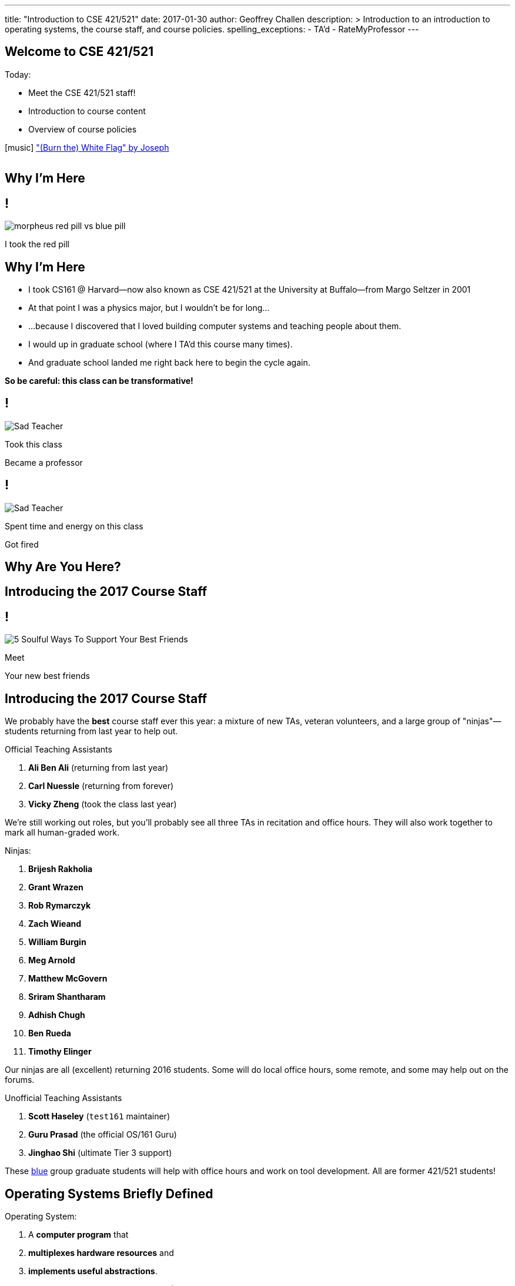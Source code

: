 ---
title: "Introduction to CSE 421/521"
date: 2017-01-30
author: Geoffrey Challen
description: >
  Introduction to an introduction to operating systems, the course staff, and
  course policies.
spelling_exceptions:
  - TA'd
  - RateMyProfessor
---

[.nooutline]
//
== Welcome to CSE 421/521

.Today:
* Meet the CSE 421/521 staff!
* Introduction to course content
* Overview of course policies


[.h4.center]
icon:music[] http://thebandjoseph.com/["(Burn the) White Flag" by Joseph]

video::x3kXDMPwfMc[youtube,width=0,height=0]

== Why I'm Here

== !

[.background]
image:https://flagshipfiction.files.wordpress.com/2015/02/morpheus-red-pill-vs-blue-pill.jpg[]

[.meme-bottom]
I took the red pill

[.nooutline]
== Why I'm Here

[.slider]
* I took CS161 @ Harvard--now also known as CSE 421/521 at the
University at Buffalo--from Margo Seltzer in 2001
* At that point I was a physics major, but I wouldn't be for long&hellip;
* ...because I discovered that I loved building computer systems and teaching
people about them.
* I would up in graduate school (where I TA'd this course many times).
* And graduate school landed me right back here to begin the cycle again.

<<<

[.big.vcenter]
--
*So be careful: this class can be transformative!*
--

== !

[.background]
image:http://laschoolreport.com/wp-content/uploads/2013/08/Sad-Teacher.jpg[]

[.meme-top]
Took this class

[.meme-bottom]
Became a professor

== !

[.background]
image:http://laschoolreport.com/wp-content/uploads/2013/08/Sad-Teacher.jpg[]

[.meme-top]
Spent time and energy on this class

[.meme-bottom.slide]
Got fired

[.nooutline]
== Why Are You Here?

== Introducing the 2017 Course Staff

== !

[.background]
image:http://kickofjoy.com/wp-content/uploads/2014/04/5-Soulful-Ways-To-Support-Your-Best-Friends.jpg[]

[.meme-top]
Meet

[.meme-bottom]
Your new best friends

[.nooutline]
== Introducing the 2017 Course Staff

We probably have the *best* course staff ever this year: a mixture of new
TAs, veteran volunteers, and a large group of "ninjas"&mdash;students returning
from last year to help out.

.Official Teaching Assistants
[.slider]
. *Ali Ben Ali* (returning from last year)
. *Carl Nuessle* (returning from forever)
. *Vicky Zheng* (took the class last year)

[.slide]
--
We're still working out roles, but you'll probably see all three TAs in
recitation and office hours.
//
They will also work together to mark all human-graded work.
--

<<<

.Ninjas:
[.slider.small]
. *Brijesh Rakholia*
. *Grant Wrazen*
. *Rob Rymarczyk*
. *Zach Wieand*
. *William Burgin*
. *Meg Arnold*
. *Matthew McGovern*
. *Sriram Shantharam*
. *Adhish Chugh*
. *Ben Rueda*
. *Timothy Elinger*

[.slide]
//
--
//
Our ninjas are all (excellent) returning 2016 students.
//
Some will do local office hours, some remote, and some may help out on the
forums.
//
--

<<<

.Unofficial Teaching Assistants
[.slider]
. *Scott Haseley* (`test161` maintainer)
. *Guru Prasad* (the official OS/161 Guru)
. *Jinghao Shi* (ultimate Tier 3 support)

[.slide]
//
--
//
These https://blue.cse.buffalo.edu[blue] group graduate students will help
with office hours and work on tool development.
//
All are former 421/521 students!
//
--

== Operating Systems Briefly Defined

.Operating System:
[.slider]
. A *computer program* that
. *multiplexes hardware resources* and
. *implements useful abstractions*.

[.slide]
--
The OS is just another computer program! [.slide]#(If a large,
complex, mature and mission critical one.)#
--

[.slide]
--
*Multiplexing* allows multiple people or programs to use the same set of
hardware resources--processors, memory, disks, network connection--safely and
efficiently.
--

[.slide]
--
*Abstractions*--processes, threads, address spaces, files, and
sockets--simplify the usage of hardware resources by organizing information
or implementing new capabilities.
--

== Motivating This Class

[.slider]
* How many of you have participated in OS development?
* How many of you regularly program in languages that use operating system
abstractions directly?
* And C is a dead language--rightfully so!
* So why study operating systems? Why is this class even offered? *Why is it
required?*

== !

[.background]
image:http://www.illuminatiagenda.com/wp-content/uploads/2013/01/jackie-chan-illuminati.jpg[]

[.meme-top]
Remind me

[.meme-bottom]
What's this for again?

== Why Study Operating Systems?

[.slider]
* *Reality*: this is how computers really work, and as a computer scientist or
engineer you should know how computers really work.
* *Ubiquity*: operating systems are everywhere and you are likely to eventually
encounter them or their limitations.
* *Beauty*: operating systems are examples of mature solutions to difficult
design and engineering problems. Studying them will improve your ability to
design and implement abstractions.

== Why Program Operating Systems?

[.slider]
* *Design*: programming operating systems stresses the importance of careful
design and specification before coding begins. You will learn the value of
design, probably the hard way.
* *Difficulty*: operating systems are large existing code bases where new
solutions have stringent performance requirements. Programming operating
systems will make you a better programmer and improve all of your subsequent
work.
* *Debugging*: debugging operating systems is challenging due to their multi-
threaded nature and the lack of typical debugging support provided to
applications. Again, debugging operating systems will sharpen your debugging
skills.

== Course Structure

[.slider]
* Conceptual learning...
[.slider]
** Lectures
** Recitations
** Exams
* ...by doing (programming).

== Learning Objectives: Conceptual

.When you finish CSE 421/521 you will:
[.slider]
. understand the abstractions supported by modern operating systems
. be able to describe how operating systems policies and mechanisms safely
and efficiently multiplex hardware resources
. be able to analyze historical, current, and emerging operating system
designs and features

[.slide]
--
The main way we will know that you are learning is by your participation in
class and recitations.
--
[.slide]
--
You will be tested for mastery on exams.
--

== Conceptual Progression

[.small.slider]
* Introduction to operating system abstractions and structure.
* Abstracting and multiplexing:
[.slider]
** the CPU--interrupts, context, threads, processes, processor scheduling,
thread synchronization.
** memory--memory layout, address translation, paging and segmentation,
address spaces, translation caching, page fault handling, page eviction,
** swapping.
** storage--spinning disks and Flash, spinning disk scheduling, on-disk
layout, files, buffer cache, crash and recovery.
* Virtualization.
* Networking (time permitting)

== Learning the Concepts

[.slider]
* Attend class.
* Come to class on time:
** Music starts as soon as I can get into the room...
** Lectures will start at 2:05PM sharp and finish by 2:50PM.
* Ask questions during class.
** I'm very flexible about how much we cover this semester.
** I would rather teach less and have everyone understand it.
** Our back-and-forth during class is the one of the few indicators I have of
how much you are absorbing...

== References

[.slide]
[.spelling_exception]
--
.Modern Operating Systems by Andrew Tanenbaum
image::http://ecx.images-amazon.com/images/I/51dqadCuRiL.jpg[title="Modern Operating Systems by Andrew Tanenbaum",width="25%",link="http://www.amazon.com/Modern-Operating-Systems-Andrew-Tanenbaum/dp/013359162X/"]
--

<<<
[.spelling_exception]
--
.The C Programming Language
image::http://ecx.images-amazon.com/images/I/71RwRPoFK%2BL.jpg[title="The C Programming Language by Kernighan and Ritchie",width="25%",link="http://www.amazon.com/C-Programming-Language-2nd/dp/0131103628/"]
--

[.slide]
--
*Material presented in lecture takes priority over anything you find in
a book or online.*
--

== Learning Objectives: Programming

[.slider]
.When you finish CSE 421/521 you will:
. be able to design and implement well-structured systems software
. utilize appropriate synchronization primitives
. identify and correct bugs in complex multi-threaded systems
. be able to formulate and test performance hypotheses

[.slide]
--
We will know that you are learning by your participation in class, recitations,
and office hours, and your use of online testing resources.
--

[.slide]
--
You will be tested for mastery by each programming assignment.
--

== Programming Progression

*All due dates Friday @ 5PM EST.*

[.slide]
* ASST0: Introduction to OS/161&mdash;"Due" Friday 1/3/2017 @ 5PM.
** Become comfortable using standard UNIX development tools.
** Learn to navigate the OS/161 source tree.
** Configuring, building and running your first kernel.
** Nothing really to submit for this one.

[.slide]
* ASST1: Synchronization Primitives&mdash;Due Friday 1/17/2017 @ 5PM.
** Design and implement locks and condition variables.
** Use them to solve several toy synchronization problems.

[.nooutline]
== Did You Think It Would Be That Easy?

video::hii2SwI39ek[youtube,width=640,height=360,start=492,end=503]

== !

[.background]
image:http://images.vcpost.com/data/images/full/17029/kill-bill-vol-2.jpg[]

[.meme-top]
Thought I was done

[.meme-bottom]
Then noticed ASST3

== Programming Progression

*All due dates Friday @ 5PM EST.*

[.small]
//
--
//
[.slide]
//
* ASST2: System Calls and Process Support
//
** ASST2.1 (2/24/2017): ASST2 setup and first steps.
//
** ASST2.2 (3/17/2017): Finish the job: implement file system system calls
(`open()`, `close()`, `read()`, `write()`, `lseek()`, `dup2()`, `chdir()`, and
`getcwd()`) and the process-related system calls (`fork()`, `execv()`,
`waitpid()`, `\_exit()`).

[.slide]
//
* ASST3: Virtual Memory
//
** ASST3.1 (4/7/2017): Kernel memory management.
//
** ASST3.2 (4/21/2017): TLB fault handling and `sbrk()`.
//
** ASST3.3 (5/5/2017): Paging to disk
//
--

== OS/161

* OS/161 is an instructional operating system developed by David Holland at
Harvard University.
//
* It attempts to strike a balance between Linux and other extremely-mature
systems--too difficult to hack on--and existing instructional operating
systems frameworks--not realistic enough.
//
* Your OS/161 kernel runs in an emulator, `sys161`, which emulates an MIPS
r2000/r3000 instruction set architecture (ISA).
//
* Using `sys161` allows us to simplify debugging and hardware support.

== 10,000 Hours

[.slider]
//
* While many operating systems concepts are elegantly simple, implementing
them is not.
//
* Therefor, this class is not easy:
//
** [red]#2.87# on "Appropriate Workload" score in the
//
link:/courses/buffalo/CSE421_Spring2016_Evaluations.pdf[2016 course evaluations]
//
(93%+ response rate).
//
* However, this class is also worthwhile:
//
** [green]#3.97# overall rating (2016).

== !

[.background]
image:http://www.quickmeme.com/img/18/18df2b56513f75a0930a1b8f8eada16b1acb44ed986b69144e9f0abb8b2c5b33.jpg[]

[.meme-top]
Sorry

[.meme-bottom]
Learning is hard

[.nooutline]
== 2016 Positive Student Feedback

[.smaller.spelling_exception]
//
--
//
* I liked the lectures/videos/notes, the course website and assignment
submission/feedback system is stellar, and Geoff is very enthusiastic about
the course.
//
* The OS161 project and the amount of of hours provided for it was
incredibly challenging but manageable. The heavy weight on exams allowed good
leniency so the project wasn't one make or break grade.
//
* The projects were really good. I learnt a lot from them. TAs were really
helpful.
//
* The work is very hard, but incredibly engaging. This course is definitely a
real-world prep course and goes beyond the classroom, teaching time
management, problem solving and different types of thinking. The lectures were
very interesting and the course website is fantastic!
//
* Geoff is easily one of the best professors I've ever had. You can tell he is
passionate about what he teaches
//
* Everything... The professor goes out of his way let everyone learn what he
wants to teach.
//
* The efforts put forth by professor and TAs is really good. They have
designed the course structure and timeline very well. Also, one thing which I
felt in love with was `test161`. It is the test suite I have never seen
before. They have worked very hard for that
//
--

[.nooutline]
== 2016 Negative Student Feedback

Of course, not everyone is happy.

[.smaller.spelling_exception]
//
--
//
* There are 2 sides to Geoff either he is in a great mood or he is in a bad
mood. I think that he is generally a really nice guy but you do not what to
get on his bad side.
//
* He made students feel very unwelcome during office hours, he seemed hostile
and rude at times to students who were struggling but nice to others who had a
better understanding. I was personally scared of interacting with him due to
the way he treated students during office hours.
//
* Professor Challen is a sadistic being.
//
* Failed at being a developer at Microsoft and in turn came back to haunt the
halls of the CSE department.
//
* Still keeps sending emails to all CSE students more than any other
in the department. Better to stop doing that.
//
--

So make up your own mind about which are the "alternative facts".
//
Full course reviews for
//
link:/courses/buffalo/CSE421_Spring2015_Evaluations.pdf[2015]
//
and
//
link:/courses/buffalo/CSE421_Spring2016_Evaluations.pdf[2016]
//
are available online.
//
Or visit my
http://www.ratemyprofessors.com/ShowRatings.jsp?tid=1626392[RateMyProfessor]
page.

*I want you to make the right decision about this course and whether it is
right for you.*

[.nooutline]
== Questions about Content?

== ops-class.org Website

. Everything you need to get started should be online.
//
. We will be updating things as we go.
//
. link:/slides/[Lecture slides and notes] are online in case you want to
follow along in class.

== Grading

[.small]
--
[.slider]
* Conceptual&mdash;(50%)
** 15%--Midterm Exam
** 35%--Final Exam
* Programming&mdash;(50%)
** 5%--ASST0
** 10%--ASST1
** 15%--ASST2
** 20%--ASST3
--

== Continuous Choose-Your-Own Grade Programming Evaluations

[.slider]
* All assignment grading in CSE421/521 is automated.
* Therefore... you can have your code graded repeatedly whenever you like.
* Therefore... you can stop each assignment whenever you are satisfied with
your grade.

== Continuous Choose-Your-Own Grade Details and Caveats

[.slider]
//
* Assignments are done in pairs, so find a partner who is interested in
achieving the same grade as you are.
//
* Note that we do not allow students to work alone except in extremely
unusual circumstances.
//
** "I want to work alone" does not represent one of these situations!
//
* Assignments are cumulative and we will not distribute solution sets without
a significant penalty.
//
* Late submissions will also be penalized.

== Communication

* We will sign you all up for a mass email list.
//
* We also have a Discourse forum linked off the website which is the best way
to get help quickly.

== Using Email

[.slider]
* If you need to email the course staff (#staff@ops-class.org#), please consider
the following:
[.slider]
** Is this information likely to be available on the website? If yes, go find it!
** Is the answer to this question likely to benefit other students? If yes,
use Discourse.

[.slider]
* Before you email me directly, please also consider the following:
[.slider]
** Is this something that the course staff could answer? If yes, email them.
* Here's the bottom line: the more time we spend answering repetitive email,
the less time we have available to help you with real problems.

== Getting Help: Recitations

* Recitations this year will cover a mix of conceptual and assignment-driven
material.
//
* There are also screen casts on the website for each assignment. We may
update them as we go along.

== Getting Help: Office Hours

[.small]
--
[.slider]
* All TAs and Ninjas will be holding office hours.
** We are hoping to have around 40 hours of office hours scheduled per week,
meaning that you have plenty of opportunities to complete the challenging
CSE 421 assignments.
* Office hours are the best place to get help on the programming assignments.
* CSE 421/521 office hours will be in Davis Hall in locations announced on the
calendar, but probably near Davis 301B or in the Second Floor atrium.
* Just come in and do the assignments during office hours--that way, when you
get stuck, you are in the right place.
--

== Getting Help: Working in Pairs

Partner groups are jointly responsible for joint work.

[.slider]
* If any part is plagiarized, both partners fail.
* If any part is plagiarized, both partners fail.
* If you have concerns about work your partner has submitted, immediately
approach the course staff.
* If you do not we will assume later that your consent was given.
* It is entirely your responsibility to ensure that your team's submission
is fair and reflects your contributions.

[.slide]
--
Pair programming assignments for CSE 421/521 are very clear about what kinds
of collaboration are permitted. We consider violating these expectations to
be cheating.
--

== Getting Help: Helping Each Other

[.slider]
* The course staff will be working as hard as you--and sometimes harder--but
there are many of you and few of us. Look to your left and your right: these
are your comrades.
* Good classes come through CSE 421/521 as a team.

== Collaboration

* Simple rule: talking about code is collaborating, talking in code (or
exchanging code) is cheating.
** Unless you are talking to your partner in which case anything goes.

== Cheaters

* I take cheating very seriously:
[.slider]
** Not because I am vindictive and mean...
** ... but because I believe in protecting and honoring those of you that
work hard and play by the rules.

== !

[.background]
image:https://jrarcieri.files.wordpress.com/2011/09/the-last-of-the-mohicans-original.jpg[]

[.meme-top]
I will find cheaters

[.meme-bottom]
No matter how long it takes

== Cheaters

* We will use an online service to detect and investigating code similarity.
[.slider]
** It is very fast, so we can it on every submission.
** It is very accurate.
** We will compare your assignment against everything we can think of: this
years', last years', anything you can find online, assignments submitted at
Harvard, etc.
** I have a _huge_ repository of old assignments now. If you can find it, I've
already got it.

== Keep Your Code Private

[.slider]
//
* You will need a private Git repository that you and your partner can use.
//
* Lots of options here:
//
** GitHub has limited private repos for students.
//
** GitLab and other Git providers also provide private repositories.
//
* It does need to support deployment keys so that we can clone your repository
during testing.

== !

[.background]
image:http://www.scoutnetworkblog.com/wp-content/uploads/2011/03/girl-with-the-dragon-tattoo-noomi-rapace.jpg[]

[.meme-top]
And when I do

[.meme-bottom]
I'll be mad

== Cheaters

* We catch and fail cheaters. Not for the assignment: for the entire class.

== !

[.background]
image:http://az616578.vo.msecnd.net/files/2016/07/23/6360489455192162291563850737_Trump.jpg[]

[.meme-top]
Cheated in 421/521

[.meme-bottom.slide]
Got an F. Sad!

== !

[.background]
image:http://twt-thumbs.washtimes.com/media/image/2016/03/09/DE_c0-27-655-408_s885x516.jpg?4d2c82b3c0ac3af48243f5b09ef24df672814935[]

[.meme-top]
I don't always cheat...

[.meme-bottom.slide]
But when I cheat in 421/521, I get an F!

== !

[.background]
image:http://benchmarkitconsulting.com/wp-content/uploads/2013/02/AngryCat-266x300.jpg[]

[.meme-top]
Cheated in 421/521

[.meme-bottom.slide]
Got an F

== !

[.background]
image:http://s1.totalprosports.com/wp-content/uploads/2015/01/Tom-Brady-trolls-Colts.jpg[]

[.meme-top]
February: Won 5th Super Bowl

[.meme-bottom.slide]
March: Got an F for copying code in 421/521

== !

[.background]
image:http://www.writespirit.net/wp-content/uploads/old-images/mother-teresa.jpg[]

[.meme-top]
Cheated in 421/521

[.meme-bottom.slide]
Not really!

== !

[.background]
image:https://pbs.twimg.com/profile_images/1146014416/mark-zuckerberg.jpg[]

[.meme-top]
Didn't cheat in 421/521

[.meme-bottom.slide]
Runs own business!

[.nooutline]
== Next Steps

. Start link:/asst/setup/[setting up your environment] and
link:/asst/0/[ASST0]
//
. Find a partner!
//
. Wednesday we will go through ASST0 together in class
//
** *Please* at least get your `vagrant` environment set up before coming to
class, since it requires a large download. More on the forum soon.
//
. We will schedule one-time office hours on Wednesday, Thursday, and Friday
for those struggling to get started.
//
. Recitations and regular office hours will start next week.

Questions?

